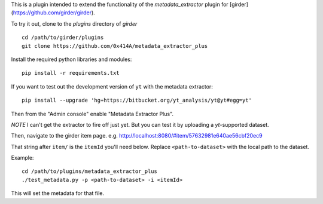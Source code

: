 This is a plugin intended to extend the functionality of the `metadata_extractor` plugin for [girder](https://github.com/girder/girder).

To try it out, clone to the `plugins` directory of `girder`

::

   cd /path/to/girder/plugins
   git clone https://github.com/0x414A/metadata_extractor_plus


Install the required python libraries and modules:

::

   pip install -r requirements.txt


If you want to test out the development version of ``yt`` with the metadata extractor:

::

   pip install --upgrade 'hg+https://bitbucket.org/yt_analysis/yt@yt#egg=yt'


Then from the "Admin console" enable "Metadata Extractor Plus".

*NOTE* I can't get the extractor to fire off just yet. But you can test it by uploading a `yt`-supported dataset.

Then, navigate to the girder item page. e.g. http://localhost:8080/#item/57632981e640ae56cbf20ec9

That string after ``item/`` is the ``itemId`` you'll need below. Replace ``<path-to-dataset>`` with the local path to the dataset.

Example:

::
   
   cd /path/to/plugins/metadata_extractor_plus
   ./test_metadata.py -p <path-to-dataset> -i <itemId>

This will set the metadata for that file.
